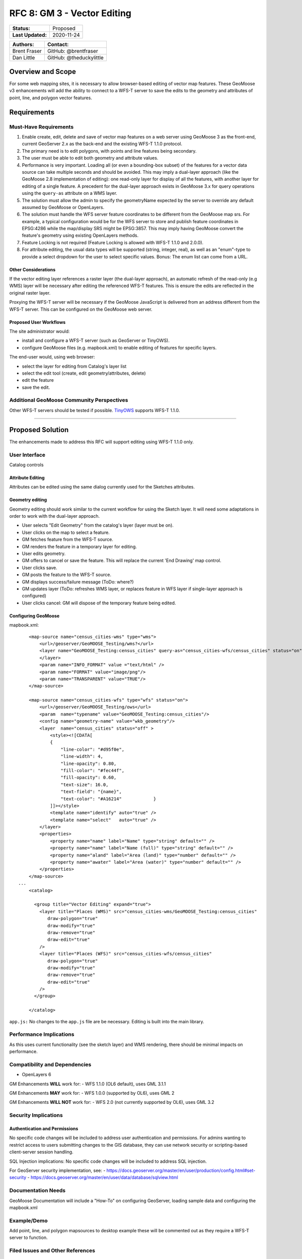 .. _rfc-8:

RFC 8: GM 3 - Vector Editing
=============================

+---------------------+---------------+
| **Status:**         | Proposed      |
+---------------------+---------------+
| **Last Updated:**   | 2020-11-24    |
+---------------------+---------------+

+----------------+---------------------------+
| **Authors:**   | **Contact:**              |
+================+===========================+
| Brent Fraser   | GitHub: @brentfraser      |
+----------------+---------------------------+
| Dan Little     | GitHub: @theduckylittle   |
+----------------+---------------------------+

Overview and Scope
------------------

For some web mapping sites, it is necessary to allow browser-based
editing of vector map features. These GeoMoose v3 enhancements will add
the ability to connect to a WFS-T server to save the edits to the
geometry and attributes of point, line, and polygon vector features.

Requirements
------------

Must-Have Requirements
~~~~~~~~~~~~~~~~~~~~~~~

1. Enable create, edit, delete and save of vector map features on a web
   server using GeoMoose 3 as the front-end, current GeoServer 2.x as
   the back-end and the existing WFS-T 1.1.0 protocol.

2. The primary need is to edit polygons, with points and line features
   being secondary.

3. The user must be able to edit both geometry and attribute values.

4. Performance is very important. Loading all (or even a bounding-box
   subset) of the features for a vector data source can take multiple
   seconds and should be avoided. This may imply a dual-layer approach
   (like the GeoMoose 2.8 implementation of editing): one read-only
   layer for display of all the features, with another layer for editing
   of a single
   feature. A precedent for the dual-layer approach exists in GeoMoose
   3.x for query operations using the ``query-as`` attribute on a WMS
   layer.

5. The solution must allow the admin to specify the geometryName
   expected by the server to override any default assumed by GeoMoose or
   OpenLayers.

6. The solution must handle the WFS server feature coordinates to be
   different from the GeoMoose map srs. For example, a typical
   configuration would be for the WFS server to store and publish
   feature coordinates in EPSG:4286 while the map/display SRS might be
   EPSG:3857. This may imply having GeoMoose convert the feature's
   geometry using existing OpenLayers methods.

7. Feature Locking is not required (Feature Locking is allowed with
   WFS-T 1.1.0 and 2.0.0).

8. For attribute editing, the usual data types will be supported (string,
   integer, real), as well as an "enum"-type to provide a select
   dropdown for the user to select specific values. Bonus: The enum list
   can come from a URL.

Other Considerations
^^^^^^^^^^^^^^^^^^^^

If the vector editing layer references a raster layer (the dual-layer approach), 
an automatic refresh of the read-only (e.g WMS) layer will be necessary
after editing the referenced WFS-T features.  This is ensure the edits are reflected
in the original raster layer.

Proxying the WFS-T server will be necessary if the GeoMoose JavaScript
is delivered from an address different from the WFS-T server. This can
be configured on the GeoMoose web server.

Proposed User Workflows
^^^^^^^^^^^^^^^^^^^^^^^

The site administrator would:

-  install and configure a WFS-T server (such as GeoServer or TinyOWS).
-  configure GeoMoose files (e.g. mapbook.xml) to enable editing of
   features for specific layers.

The end-user would, using web browser:

-  select the layer for editing from Catalog's layer list
-  select the edit tool (create, edit geometry/attributes, delete)
-  edit the feature
-  save the edit.

Additional GeoMoose Community Perspectives
~~~~~~~~~~~~~~~~~~~~~~~~~~~~~~~~~~~~~~~~~~

Other WFS-T servers should be tested if possible.
`TinyOWS <https://github.com/mapserver/tinyows/>`__ supports WFS-T 1.1.0.

--------------

Proposed Solution
-----------------

The enhancements made to address this RFC will support editing using
WFS-T 1.1.0 only.

User Interface
~~~~~~~~~~~~~~

Catalog controls

Attribute Editing
^^^^^^^^^^^^^^^^^

Attributes can be edited using the same dialog currently used for the
Sketches attributes.

Geometry editing
^^^^^^^^^^^^^^^^

Geometry editing should work similar to the current workflow for using
the Sketch layer. It will need some adaptations in order to work with
the dual-layer approach.

-  User selects "Edit Geometry" from the catalog's layer (layer must be
   on).
-  User clicks on the map to select a feature.
-  GM fetches feature from the WFS-T source.
-  GM renders the feature in a temporary layer for editing.
-  User edits geometry.
-  GM offers to cancel or save the feature. This will replace the
   current 'End Drawing' map control.
-  User clicks save.
-  GM posts the feature to the WFS-T source.
-  GM displays success/failure message (ToDo: where?)
-  GM updates layer (ToDo: refreshes WMS layer, or replaces feature in
   WFS layer if single-layer approach is configured)
-  User clicks cancel: GM will dispose of the temporary feature being
   edited.

Configuring GeoMoose
^^^^^^^^^^^^^^^^^^^^

mapbook.xml:

::

        <map-source name="census_cities-wms" type="wms">
            <url>/geoserver/GeoMOOSE_Testing/wms?</url>
            <layer name="GeoMOOSE_Testing:census_cities" query-as="census_cities-wfs/census_cities" status="on">
            </layer>
            <param name="INFO_FORMAT" value ="text/html" />
            <param name="FORMAT" value="image/png"/>
            <param name="TRANSPARENT" value="TRUE"/>
        </map-source>
        
        <map-source name="census_cities-wfs" type="wfs" status="on">
            <url>/geoserver/GeoMOOSE_Testing/ows</url>
            <param  name="typename" value="GeoMOOSE_Testing:census_cities"/>
            <config name="geometry-name" value="wkb_geometry"/>
            <layer  name="census_cities" status="off" >
                <style><![CDATA[
                {
                    "line-color": "#d95f0e",
                    "line-width": 4,
                    "line-opacity": 0.80,
                    "fill-color": "#fec44f",
                    "fill-opacity": 0.60,
                    "text-size": 16.0,
                    "text-field": "{name}",
                    "text-color": "#A16214"            }
                ]]></style>
                <template name="identify" auto="true" />
                <template name="select"   auto="true" />
            </layer>
            <properties>
                <property name="name" label="Name" type="string" default="" />            
                <property name="name" label="Name (full)" type="string" default="" />
                <property name="aland" label="Area (land)" type="number" default="" />            
                <property name="awater" label="Area (water)" type="number" default="" />            
            </properties>        
        </map-source>
    ...
        <catalog>
        
          <group title="Vector Editing" expand="true">
            <layer title="Places (WMS)" src="census_cities-wms/GeoMOOSE_Testing:census_cities"
               draw-polygon="true"
               draw-modify="true" 
               draw-remove="true" 
               draw-edit="true"             
            />
            <layer title="Places (WFS)" src="census_cities-wfs/census_cities"
               draw-polygon="true"
               draw-modify="true" 
               draw-remove="true" 
               draw-edit="true"             
            />
          </group>

        </catalog>

``app.js:`` No changes to the ``app.js`` file are be necessary. Editing
is built into the main library.

Performance Implications
~~~~~~~~~~~~~~~~~~~~~~~~

As this uses current functionality (see the sketch layer) and WMS
rendering, there should be minimal impacts on performance.

Compatibility and Dependencies
~~~~~~~~~~~~~~~~~~~~~~~~~~~~~~

-  OpenLayers 6

GM Enhancements **WILL** work for: - WFS 1.1.0 (OL6 default), uses GML
3.1.1

GM Enhancements **MAY** work for: - WFS 1.0.0 (supported by OL6), uses
GML 2

GM Enhancements **WILL NOT** work for: - WFS 2.0 (not currently
supported by OL6), uses GML 3.2

Security Implications
~~~~~~~~~~~~~~~~~~~~~

Authentication and Permissions
^^^^^^^^^^^^^^^^^^^^^^^^^^^^^^

No specific code changes will be included to address user authentication
and permissions. For admins wanting to restrict access to users
submitting changes to the GIS database, they can use network security or
scripting-based client-server session handling.

SQL Injection implications: No specific code changes will be included to
address SQL injection.

For GeoServer security implementation, see: -
https://docs.geoserver.org/master/en/user/production/config.html#set-security
- https://docs.geoserver.org/master/en/user/data/database/sqlview.html

Documentation Needs
~~~~~~~~~~~~~~~~~~~

GeoMoose Documentation will include a "How-To" on configuring GeoServer,
loading sample data and configuring the mapbook.xml

Example/Demo
~~~~~~~~~~~~

Add point, line, and polygon mapsources to desktop example these will be
commented out as they require a WFS-T server to function.

Filed Issues and Other References
~~~~~~~~~~~~~~~~~~~~~~~~~~~~~~~~~

Issues:
^^^^^^^

https://github.com/geomoose/gm3/issues/47

Other References
^^^^^^^^^^^^^^^^

-  `OpenLayers API -
   WFS <https://openlayers.org/en/latest/apidoc/module-ol_format_WFS-WFS.html#writeTransaction>`__
-  `GeoServer
   WFS <https://docs.geoserver.org/latest/en/user/services/wfs/reference.html>`__
-  `TinyOWS <https://github.com/mapserver/tinyows/>`__
-  `Mapserver's future OGC
   API <https://github.com/mapserver/mapserver/wiki/OGC-API-implementation-RFC>`__
-  `OL3
   example <https://github.com/Luka-G/OpenLayers3_WFS-T/blob/master/javascript/wfst-javascript.js>`__

Testing
~~~~~~~

Interactive Testing
^^^^^^^^^^^^^^^^^^^

It will be possible to interactively test WFS-T by following the
GeoMoose How-To documentation. This will include installing PostGIS,
GeoServer (or TinyOWS), loading the sample data, and uncommenting the
sections of the the desktop demo.

When testing using the npm development environment, edit the
webpack.config.js to add a proxy rule pointing to the GeoServer
instance:

::

                {
                    context: ['/geoserver'],
                    target: 'http://localhost:8080/',
                    secure: false
                }, 

Automated Testing
^^^^^^^^^^^^^^^^^

End to end testing will not be added but unit testing assuring messages
are properly constructed will be added.

Voting History
--------------
